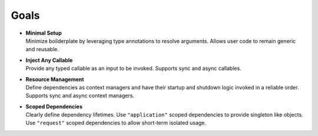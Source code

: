 Goals
-----

- | **Minimal Setup**
  | Minimize boilderplate by leveraging type annotations to resolve
    arguments. Allows user code to remain generic and reusable.

- | **Inject Any Callable**
  | Provide any typed callable as an input to be invoked.
    Supports sync and async callables.

- | **Resource Management**
  | Define dependencies as context managers and have
    their startup and shutdown logic invoked in a reliable order.
    Supports sync and async context managers.

- | **Scoped Dependencies**
  | Clearly define dependency lifetimes.
    Use ``"application"`` scoped dependencies to provide singleton like objects.
    Use ``"request"`` scoped dependencies to allow short-term isolated usage.
